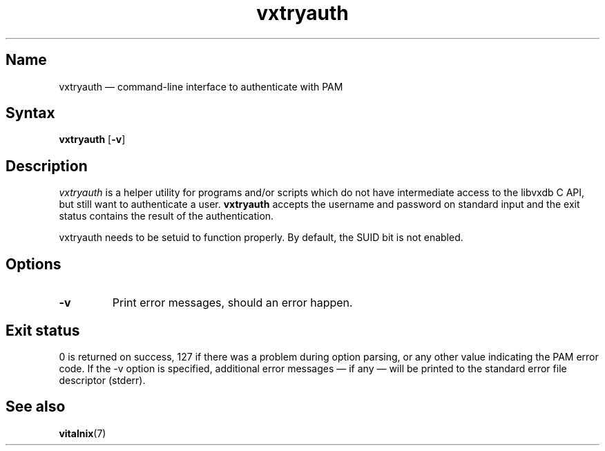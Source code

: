 .TH "vxtryauth" "8" "2008-01-05" "Vitalnix" "Vitalnix User Management Suite"
.SH "Name"
.PP
vxtryauth \(em command-line interface to authenticate with PAM
.SH "Syntax"
.PP
\fBvxtryauth\fP [\fB\-v\fP]
.SH "Description"
.PP
\fIvxtryauth\fP is a helper utility for programs and/or scripts which do not
have intermediate access to the libvxdb C API, but still want to authenticate a
user. \fBvxtryauth\fP accepts the username and password on standard input and
the exit status contains the result of the authentication.
.PP
vxtryauth needs to be setuid to function properly. By default, the SUID bit is
not enabled.
.SH "Options"
.TP
\fB\-v\fP
Print error messages, should an error happen.
.SH "Exit status"
.PP
0 is returned on success, 127 if there was a problem during option parsing, or
any other value indicating the PAM error code. If the \-v option is specified,
additional error messages \(em if any \(em will be printed to the standard
error file descriptor (stderr).
.SH "See also"
.PP
\fBvitalnix\fP(7)
